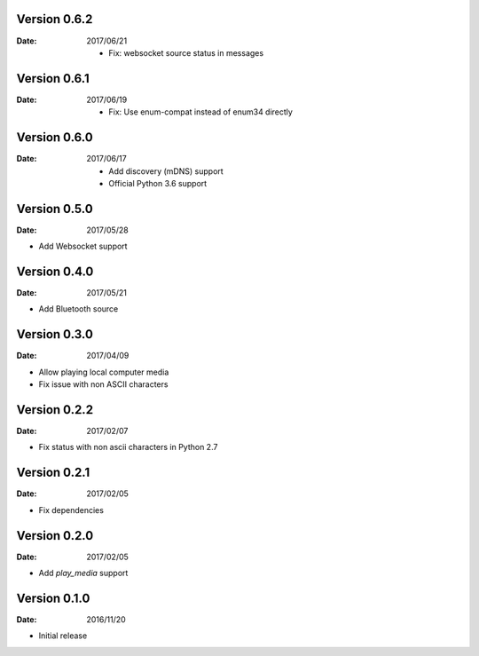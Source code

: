 Version 0.6.2
~~~~~~~~~~~~~

:Date:
        2017/06/21

        -  Fix: websocket source status in messages

Version 0.6.1
~~~~~~~~~~~~~

:Date:
    2017/06/19

    -  Fix: Use enum-compat instead of enum34 directly

Version 0.6.0
~~~~~~~~~~~~~

:Date:
    2017/06/17

    -  Add discovery (mDNS) support
    -  Official Python 3.6 support

Version 0.5.0
~~~~~~~~~~~~~

:Date:
    2017/05/28

-  Add Websocket support

Version 0.4.0
~~~~~~~~~~~~~

:Date:
    2017/05/21

-  Add Bluetooth source

Version 0.3.0
~~~~~~~~~~~~~

:Date:
    2017/04/09

-  Allow playing local computer media
-  Fix issue with non ASCII characters

Version 0.2.2
~~~~~~~~~~~~~

:Date:
    2017/02/07

-  Fix status with non ascii characters in Python 2.7

Version 0.2.1
~~~~~~~~~~~~~

:Date:
    2017/02/05

-  Fix dependencies

Version 0.2.0
~~~~~~~~~~~~~

:Date:
    2017/02/05

-  Add *play_media* support

Version 0.1.0
~~~~~~~~~~~~~

:Date:
    2016/11/20

-  Initial release
